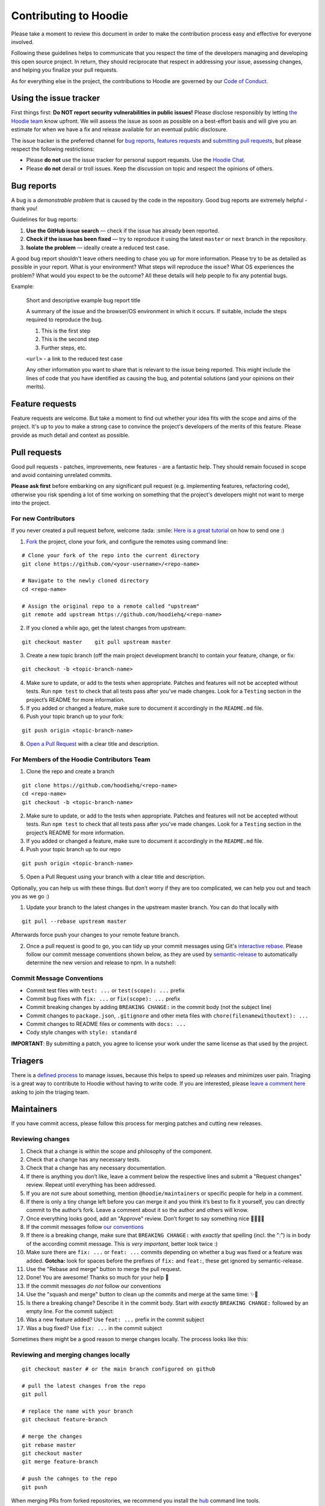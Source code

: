 Contributing to Hoodie
======================

Please take a moment to review this document in order to make the
contribution process easy and effective for everyone involved.

Following these guidelines helps to communicate that you respect the
time of the developers managing and developing this open source project.
In return, they should reciprocate that respect in addressing your
issue, assessing changes, and helping you finalize your pull requests.

As for everything else in the project, the contributions to Hoodie are
governed by our `Code of Conduct <http://hood.ie/code-of-conduct/>`__.

Using the issue tracker
-----------------------

First things first: **Do NOT report security vulnerabilities in public
issues!** Please disclose responsibly by letting `the Hoodie
team <mailto:team@thehoodiefirm.com?subject=Security>`__ know upfront.
We will assess the issue as soon as possible on a best-effort basis and
will give you an estimate for when we have a fix and release available
for an eventual public disclosure.

The issue tracker is the preferred channel for `bug reports <#bugs>`__,
`features requests <#features>`__ and `submitting pull
requests <#pull-requests>`__, but please respect the following
restrictions:

-  Please **do not** use the issue tracker for personal support
   requests. Use the `Hoodie Chat <http://hood.ie/chat/>`__.

-  Please **do not** derail or troll issues. Keep the discussion on
   topic and respect the opinions of others.

Bug reports
-----------

A bug is a *demonstrable problem* that is caused by the code in the
repository. Good bug reports are extremely helpful - thank you!

Guidelines for bug reports:

1. **Use the GitHub issue search** — check if the issue has already been
   reported.

2. **Check if the issue has been fixed** — try to reproduce it using the
   latest ``master`` or ``next`` branch in the repository.

3. **Isolate the problem** — ideally create a reduced test case.

A good bug report shouldn't leave others needing to chase you up for
more information. Please try to be as detailed as possible in your
report. What is your environment? What steps will reproduce the issue?
What OS experiences the problem? What would you expect to be the
outcome? All these details will help people to fix any potential bugs.

Example:

    Short and descriptive example bug report title

    A summary of the issue and the browser/OS environment in which it
    occurs. If suitable, include the steps required to reproduce the
    bug.

    1. This is the first step
    2. This is the second step
    3. Further steps, etc.

    ``<url>`` - a link to the reduced test case

    Any other information you want to share that is relevant to the
    issue being reported. This might include the lines of code that you
    have identified as causing the bug, and potential solutions (and
    your opinions on their merits).

Feature requests
----------------

Feature requests are welcome. But take a moment to find out whether your
idea fits with the scope and aims of the project. It's up to *you* to
make a strong case to convince the project's developers of the merits of
this feature. Please provide as much detail and context as possible.

Pull requests
-------------

Good pull requests - patches, improvements, new features - are a
fantastic help. They should remain focused in scope and avoid containing
unrelated commits.

**Please ask first** before embarking on any significant pull request
(e.g. implementing features, refactoring code), otherwise you risk
spending a lot of time working on something that the project's
developers might not want to merge into the project.

For new Contributors
~~~~~~~~~~~~~~~~~~~~

If you never created a pull request before, welcome :tada: :smile: `Here
is a great
tutorial <https://egghead.io/series/how-to-contribute-to-an-open-source-project-on-github>`__
on how to send one :)

1. `Fork <http://help.github.com/fork-a-repo/>`__ the project, clone
   your fork, and configure the remotes using command line:

::

    # Clone your fork of the repo into the current directory    
    git clone https://github.com/<your-username>/<repo-name>    
   
    # Navigate to the newly cloned directory    
    cd <repo-name>    
   
    # Assign the original repo to a remote called "upstream"    
    git remote add upstream https://github.com/hoodiehq/<repo-name>

2. If you cloned a while ago, get the latest changes from upstream:

::

    git checkout master    git pull upstream master

3. Create a new topic branch (off the main project development branch)
   to contain your feature, change, or fix:

::    

    git checkout -b <topic-branch-name>

4. Make sure to update, or add to the tests when appropriate. Patches
   and features will not be accepted without tests. Run ``npm test`` to
   check that all tests pass after you've made changes. Look for a
   ``Testing`` section in the project’s README for more information.

5. If you added or changed a feature, make sure to document it
   accordingly in the ``README.md`` file.

6. Push your topic branch up to your fork:

::    

    git push origin <topic-branch-name>

8. `Open a Pull
   Request <https://help.github.com/articles/using-pull-requests/>`__
   with a clear title and description.

For Members of the Hoodie Contributors Team
~~~~~~~~~~~~~~~~~~~~~~~~~~~~~~~~~~~~~~~~~~~

1. Clone the repo and create a branch

::   

    git clone https://github.com/hoodiehq/<repo-name>    
    cd <repo-name>    
    git checkout -b <topic-branch-name>

2. Make sure to update, or add to the tests when appropriate. Patches
   and features will not be accepted without tests. Run ``npm test`` to
   check that all tests pass after you've made changes. Look for a
   ``Testing`` section in the project’s README for more information.

3. If you added or changed a feature, make sure to document it
   accordingly in the ``README.md`` file.

4. Push your topic branch up to our repo

::    

    git push origin <topic-branch-name>

5. Open a Pull Request using your branch with a clear title and
   description.

Optionally, you can help us with these things. But don’t worry if they
are too complicated, we can help you out and teach you as we go :)

1. Update your branch to the latest changes in the upstream master
   branch. You can do that locally with

::

    git pull --rebase upstream master

Afterwards force push your changes to your remote feature branch.

2. Once a pull request is good to go, you can tidy up your commit
   messages using Git's `interactive
   rebase <https://help.github.com/articles/interactive-rebase>`__.
   Please follow our commit message conventions shown below, as they are
   used by
   `semantic-release <https://github.com/semantic-release/semantic-release>`__
   to automatically determine the new version and release to npm. In a
   nutshell:

Commit Message Conventions
~~~~~~~~~~~~~~~~~~~~~~~~~~

-  Commit test files with ``test: ...`` or ``test(scope): ...`` prefix
-  Commit bug fixes with ``fix: ...`` or ``fix(scope): ...`` prefix
-  Commit breaking changes by adding ``BREAKING CHANGE:`` in the commit
   body (not the subject line)
-  Commit changes to ``package.json``, ``.gitignore`` and other meta
   files with ``chore(filenamewithoutext): ...``
-  Commit changes to README files or comments with ``docs: ...``
-  Cody style changes with ``style: standard``

**IMPORTANT**: By submitting a patch, you agree to license your work
under the same license as that used by the project.

Triagers
--------

There is a `defined process <TRIAGING.html>`__ to manage issues, because
this helps to speed up releases and minimizes user pain. Triaging is a
great way to contribute to Hoodie without having to write code. If you
are interested, please `leave a comment
here <https://github.com/hoodiehq/discussion/issues/50>`__ asking to
join the triaging team.

Maintainers
-----------

If you have commit access, please follow this process for merging
patches and cutting new releases.

Reviewing changes
~~~~~~~~~~~~~~~~~

1.  Check that a change is within the scope and philosophy of the
    component.
2.  Check that a change has any necessary tests.
3.  Check that a change has any necessary documentation.
4.  If there is anything you don’t like, leave a comment below the
    respective lines and submit a "Request changes" review. Repeat until
    everything has been addressed.
5.  If you are not sure about something, mention ``@hoodie/maintainers``
    or specific people for help in a comment.
6.  If there is only a tiny change left before you can merge it and you
    think it’s best to fix it yourself, you can directly commit to the
    author’s fork. Leave a comment about it so the author and others
    will know.
7.  Once everything looks good, add an "Approve" review. Don’t forget to
    say something nice 👏🐶💖✨
8.  If the commit messages follow `our
    conventions <@commit-message-conventions>`__

9.  If there is a breaking change, make sure that ``BREAKING CHANGE:``
    with *exactly* that spelling (incl. the ":") is in body of the
    according commit message. This is *very important*, better look
    twice :)
10. Make sure there are ``fix: ...`` or ``feat: ...`` commits depending
    on whether a bug was fixed or a feature was added. **Gotcha:** look
    for spaces before the prefixes of ``fix:`` and ``feat:``, these get
    ignored by semantic-release.
11. Use the "Rebase and merge" button to merge the pull request.
12. Done! You are awesome! Thanks so much for your help 🤗

13. If the commit messages *do not* follow our conventions

14. Use the "squash and merge" button to clean up the commits and merge
    at the same time: ✨🎩
15. Is there a breaking change? Describe it in the commit body. Start
    with *exactly* ``BREAKING CHANGE:`` followed by an empty line. For
    the commit subject:
16. Was a new feature added? Use ``feat: ...`` prefix in the commit
    subject
17. Was a bug fixed? Use ``fix: ...`` in the commit subject

Sometimes there might be a good reason to merge changes locally. The
process looks like this:

Reviewing and merging changes locally
~~~~~~~~~~~~~~~~~~~~~~~~~~~~~~~~~~~~~

::

    git checkout master # or the main branch configured on github

    # pull the latest changes from the repo
    git pull

    # replace the name with your branch
    git checkout feature-branch 

    # merge the changes
    git rebase master
    git checkout master
    git merge feature-branch 

    # push the cahnges to the repo
    git push

When merging PRs from forked repositories, we recommend you install the
`hub <https://github.com/github/hub>`__ command line tools.

This allows you to do:

::

    hub checkout link-to-pull-request

meaning that you will automatically check out the branch for the pull
request, without needing any other steps like setting git upstreams!
:sparkles:
